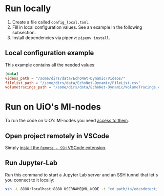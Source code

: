 * Run locally
1. Create a file called =config_local.toml=.
2. Fill in local configuration values. See an example in the following subsection.
3. Install dependencies via pipenv: =pipenv install=.

** Local configuration example
This example contains all the needed values:
#+BEGIN_SRC toml
[data]
videos_path = "/some/dirs/data/EchoNet-Dynamic/Videos/"
filelist_path = "/some/dirs/data/EchoNet-Dynamic/FileList.csv"
volumetracings_path = "/some/dirs/data/EchoNet-Dynamic/VolumeTracings.csv"
#+END_SRC

* Run on UiO's Ml-nodes
To run the code on UiO's Ml-nodes you need [[https://www.uio.no/tjenester/it/forskning/kompetansehuber/uio-ai-hub-node-project/it-resources/ml-nodes/index.html#toc3][access to them]].

** Open project remotely in VSCode
Simply [[https://code.visualstudio.com/docs/remote/ssh-tutorial][install the =Remote - SSH= VSCode extension]].

** Run Jupyter-Lab
Run this command to start a Jupyter Lab server and an SSH tunnel that let's you connect to it locally:
#+BEGIN_SRC bash
ssh -L 8888:localhost:8888 USERNAME@ML_NODE -t "cd path/to/edesdetect; ./scripts/start_jupyter_lab_server.sh"
#+END_SRC
